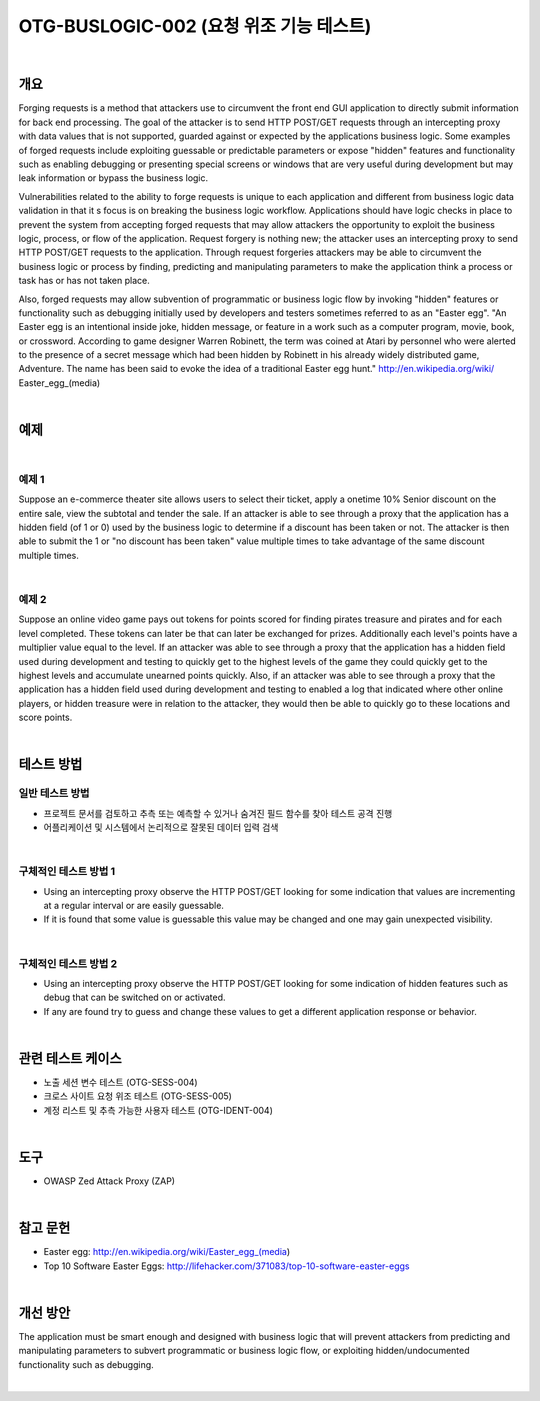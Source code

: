 ============================================================================================
OTG-BUSLOGIC-002 (요청 위조 기능 테스트)
============================================================================================

|

개요
============================================================================================

Forging requests is a method that attackers use to circumvent the front end GUI application to directly submit information for back end processing. 
The goal of the attacker is to send HTTP POST/GET requests through an intercepting proxy with data values that is not supported, guarded against or expected by the applications business logic. 
Some examples of forged requests include exploiting guessable or predictable parameters or expose "hidden" features and functionality such as enabling debugging or presenting special screens or windows that are very useful during development but may leak information or bypass the business logic. 

Vulnerabilities related to the ability to forge requests is unique to each application and different from business logic data validation in that it s focus is on breaking the business logic workflow. 
Applications should have logic checks in place to prevent the system from accepting forged requests that may allow attackers the opportunity to exploit the business logic, process, or flow of the application. 
Request forgery is nothing new; the attacker uses an intercepting proxy to send HTTP POST/GET requests to the application. 
Through request forgeries attackers may be able to circumvent the business logic or process by finding, predicting and manipulating parameters to make the application think a process or task has or has not taken place. 

Also, forged requests may allow subvention of programmatic or business logic flow by invoking "hidden" features or functionality such as debugging initially used by developers and testers sometimes referred to as an "Easter egg". 
"An Easter egg is an intentional inside joke, hidden message, or feature in a work such as a computer program, movie, book, or crossword. 
According to game designer Warren Robinett, the term was coined at Atari by personnel who were alerted to the presence of a secret message which had been hidden by Robinett in his already widely distributed game, Adventure. 
The name has been said to evoke the idea of a traditional Easter egg hunt." http://en.wikipedia.org/wiki/ Easter_egg_(media) 

|

예제
============================================================================================

|

예제 1
-----------------------------------------------------------------------------------------

Suppose an e-commerce theater site allows users to select their ticket, apply a onetime 10% Senior discount on the entire sale, view the subtotal and tender the sale. If an attacker is able to see through a proxy that the application has a hidden field (of 1 or 0) used by the business logic to determine if a discount has been taken or not. The attacker is then able to submit the 1 or "no discount has been taken" value multiple times to take advantage of the same discount multiple times. 

|

예제 2
-----------------------------------------------------------------------------------------

Suppose an online video game pays out tokens for points scored for finding pirates treasure and pirates and for each level completed. These tokens can later be that can later be exchanged for prizes. Additionally each level's points have a multiplier value equal to the level. If an attacker was able to see through a proxy that the application has a hidden field used during development and testing to quickly get to the highest levels of the game they could quickly get to the highest levels and accumulate unearned points quickly. 
Also, if an attacker was able to see through a proxy that the application has a hidden field used during development and testing to enabled a log that indicated where other online players, or hidden treasure were in relation to the attacker, they would then be able to quickly go to these locations and score points. 

|


테스트 방법
============================================================================================

일반 테스트 방법
-----------------------------------------------------------------------------------------

- 프로젝트 문서를 검토하고 추측 또는 예측할 수 있거나 숨겨진 필드 함수를 찾아 테스트 공격 진행
- 어플리케이션 및 시스템에서 논리적으로 잘못된 데이터 입력 검색

|

구체적인 테스트 방법 1 
-----------------------------------------------------------------------------------------

- Using an intercepting proxy observe the HTTP POST/GET looking for some indication that values are incrementing at a regular interval or are easily guessable. 
- If it is found that some value is guessable this value may be changed and one may gain unexpected visibility. 

|

구체적인 테스트 방법 2 
-----------------------------------------------------------------------------------------

- Using an intercepting proxy observe the HTTP POST/GET looking for some indication of hidden features such as debug that can be switched on or activated. 
- If any are found try to guess and change these values to get a different application response or behavior. 

|

관련 테스트 케이스
============================================================================================

- 노출 세션 변수 테스트 (OTG-SESS-004) 
- 크로스 사이트 요청 위조 테스트 (OTG-SESS-005) 
- 계정 리스트 및 추측 가능한 사용자 테스트 (OTG-IDENT-004) 

|

도구
============================================================================================

- OWASP Zed Attack Proxy (ZAP)

|

참고 문헌 
============================================================================================

- Easter egg: http://en.wikipedia.org/wiki/Easter_egg_(media) 
- Top 10 Software Easter Eggs: http://lifehacker.com/371083/top-10-software-easter-eggs 

|

개선 방안 
============================================================================================

The application must be smart enough and designed with business logic that will prevent attackers from predicting and manipulating parameters to subvert programmatic or business logic flow, or exploiting hidden/undocumented functionality such as debugging. 

|